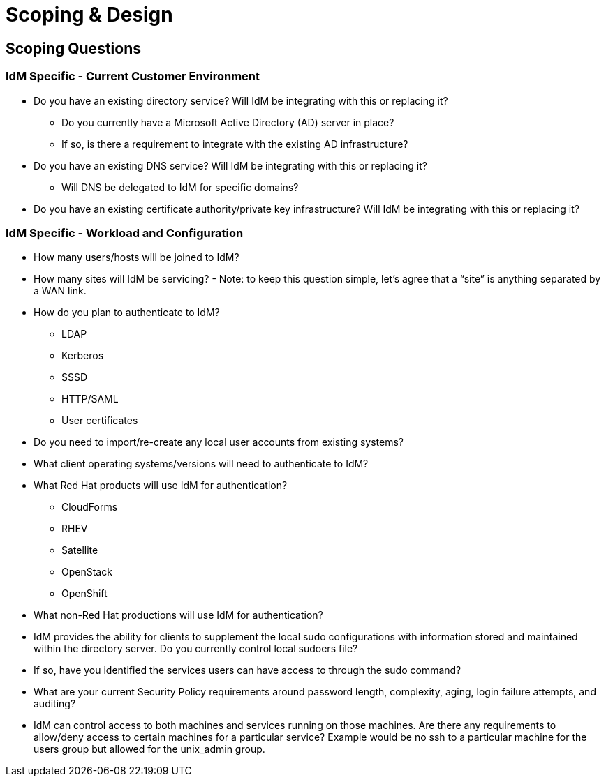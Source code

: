 = Scoping & Design

== Scoping Questions

=== IdM Specific - Current Customer Environment
* Do you have an existing directory service?  Will IdM be integrating with this or replacing it?

** Do you currently have a Microsoft Active Directory (AD) server in place?

** If so, is there a requirement to integrate with the existing AD infrastructure?

* Do you have an existing DNS service?  Will IdM be integrating with this or replacing it?

** Will DNS be delegated to IdM for specific domains?

* Do you have an existing certificate authority/private key infrastructure?  Will IdM be integrating with this or replacing it?

=== IdM Specific - Workload and Configuration
* How many users/hosts will be joined to IdM?

* How many sites will IdM be servicing? - Note: to keep this question simple, let’s agree that a “site” is anything separated by a WAN link.

* How do you plan to authenticate to IdM?
** LDAP

** Kerberos

** SSSD

** HTTP/SAML

** User certificates

* Do you need to import/re-create any local user accounts from existing systems?

* What client operating systems/versions will need to authenticate to IdM?

* What Red Hat products will use IdM for authentication?
** CloudForms

** RHEV

** Satellite

** OpenStack

** OpenShift

* What non-Red Hat productions will use IdM for authentication?

* IdM provides the ability for clients to supplement the local sudo configurations with information stored and maintained within the directory server. Do you currently control local sudoers file?

* If so, have you identified the services users can have access to through the sudo command?

* What are your current Security Policy requirements around password length, complexity, aging, login failure attempts, and auditing?

* IdM can control access to both machines and services running on those machines.  Are there any requirements to allow/deny access to certain machines for a particular service? Example would be no ssh to a particular machine for the users group but allowed for the unix_admin group.
